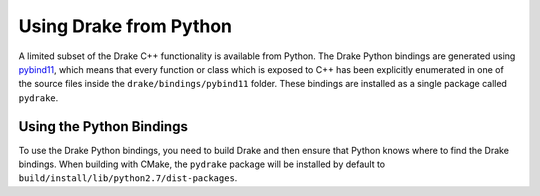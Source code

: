 .. _python-bindings:

***********************
Using Drake from Python
***********************

A limited subset of the Drake C++ functionality is available from Python. The Drake Python bindings are generated using `pybind11 <https://github.com/pybind/pybind11>`_, which means that every function or class which is exposed to C++ has been explicitly enumerated in one of the source files inside the ``drake/bindings/pybind11`` folder. These bindings are installed as a single package called ``pydrake``. 

Using the Python Bindings
=========================

To use the Drake Python bindings, you need to build Drake and then ensure that Python knows where to find the Drake bindings. When building with CMake, the ``pydrake`` package will be installed by default to ``build/install/lib/python2.7/dist-packages``. 

